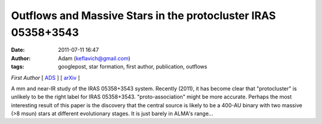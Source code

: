 Outflows and Massive Stars in the protocluster IRAS 05358+3543
##############################################################
:date: 2011-07-11 16:47
:author: Adam (keflavich@gmail.com)
:tags: googlepost, star formation, first author, publication, outflows

*First Author* [ `ADS`_ ] [ `arXiv`_ ] 

A mm and near-IR study of the IRAS 05358+3543 system. Recently (2011),
it has become clear that "protocluster" is unlikely to be the right
label for IRAS 05358+3543. "proto-association" might be more accurate.
Perhaps the most interesting result of this paper is the discovery that
the central source is likely to be a 400-AU binary with two massive (>8
msun) stars at different evolutionary stages. It is just barely in
ALMA's range...

.. _ADS: http://adsabs.harvard.edu/abs/2009ApJ...707..310G
.. _arXiv: http://arxiv.org/abs/0910.2990
